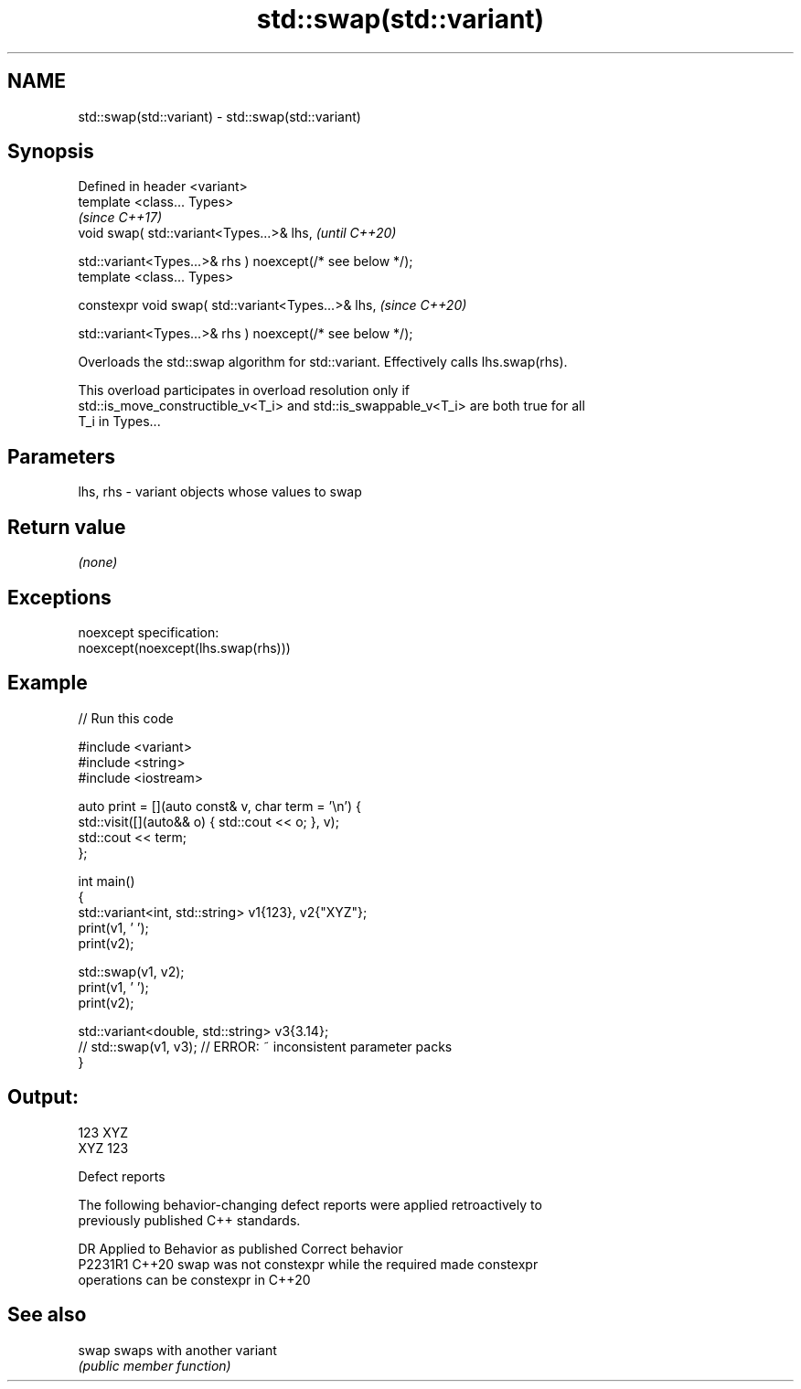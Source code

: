 .TH std::swap(std::variant) 3 "2022.07.31" "http://cppreference.com" "C++ Standard Libary"
.SH NAME
std::swap(std::variant) \- std::swap(std::variant)

.SH Synopsis
   Defined in header <variant>
   template <class... Types>
                                                             \fI(since C++17)\fP
   void swap( std::variant<Types...>& lhs,                   \fI(until C++20)\fP

   std::variant<Types...>& rhs ) noexcept(/* see below */);
   template <class... Types>

   constexpr void swap( std::variant<Types...>& lhs,         \fI(since C++20)\fP

   std::variant<Types...>& rhs ) noexcept(/* see below */);

   Overloads the std::swap algorithm for std::variant. Effectively calls lhs.swap(rhs).

   This overload participates in overload resolution only if
   std::is_move_constructible_v<T_i> and std::is_swappable_v<T_i> are both true for all
   T_i in Types...

.SH Parameters

   lhs, rhs - variant objects whose values to swap

.SH Return value

   \fI(none)\fP

.SH Exceptions

   noexcept specification:
   noexcept(noexcept(lhs.swap(rhs)))

.SH Example


// Run this code

 #include <variant>
 #include <string>
 #include <iostream>

 auto print = [](auto const& v, char term = '\\n') {
     std::visit([](auto&& o) { std::cout << o; }, v);
     std::cout << term;
 };

 int main()
 {
     std::variant<int, std::string> v1{123}, v2{"XYZ"};
     print(v1, ' ');
     print(v2);

     std::swap(v1, v2);
     print(v1, ' ');
     print(v2);

     std::variant<double, std::string> v3{3.14};
     // std::swap(v1, v3); // ERROR: ~ inconsistent parameter packs
 }

.SH Output:

 123 XYZ
 XYZ 123

  Defect reports

   The following behavior-changing defect reports were applied retroactively to
   previously published C++ standards.

     DR    Applied to              Behavior as published               Correct behavior
   P2231R1 C++20      swap was not constexpr while the required        made constexpr
                      operations can be constexpr in C++20

.SH See also

   swap swaps with another variant
        \fI(public member function)\fP
